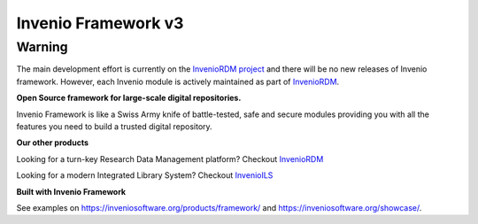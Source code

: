..
    This file is part of Invenio.
    Copyright (C) 2015-2018 CERN.

    Invenio is free software; you can redistribute it and/or modify it
    under the terms of the MIT License; see LICENSE file for more details.


======================
 Invenio Framework v3
======================

Warning
-------
The main development effort is currently on the `InvenioRDM project <https://inveniosoftware.org/products/rdm/>`_
and there will be no new releases of Invenio framework. However, each Invenio module is
actively maintained as part of `InvenioRDM <https://github.com/inveniosoftware/invenio-app-rdm>`_.

**Open Source framework for large-scale digital repositories.**

.. image:: https://img.shields.io/github/license/inveniosoftware/invenio.svg
    :target: https://github.com/inveniosoftware/invenio/blob/master/LICENSE

.. image:: https://img.shields.io/badge/Discord-join%20chat-%237289da
    :target: https://discord.gg/8qatqBC

Invenio Framework is like a Swiss Army knife of battle-tested, safe and secure
modules providing you with all the features you need to build a trusted digital
repository.

**Our other products**

Looking for a turn-key Research Data Management platform? Checkout `InvenioRDM <https://inveniosoftware.org/products/rdm/>`_

Looking for a modern Integrated Library System? Checkout `InvenioILS <https://inveniosoftware.org/products/ils/>`_

**Built with Invenio Framework**

See examples on https://inveniosoftware.org/products/framework/ and https://inveniosoftware.org/showcase/.
